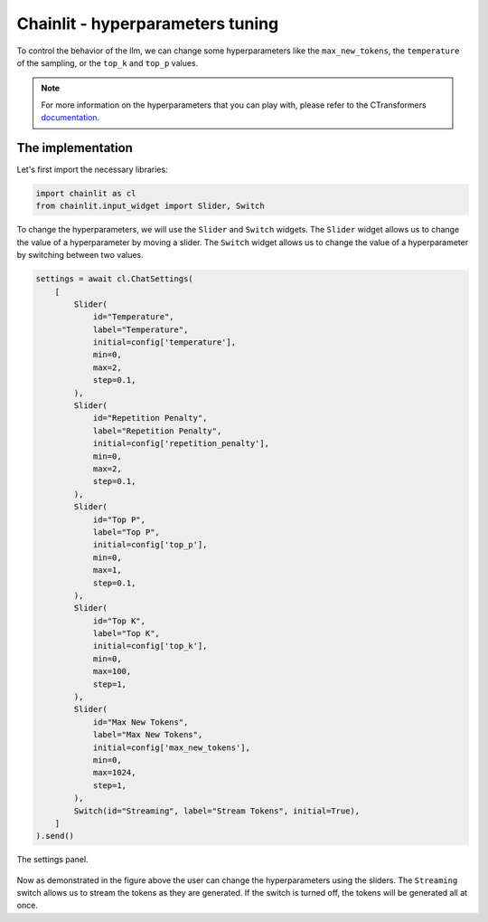 Chainlit - hyperparameters tuning
========================================================

To control the behavior of the llm, we can change some hyperparameters like the ``max_new_tokens``, the ``temperature`` of the sampling, or the ``top_k`` and ``top_p`` values.

.. note:: 
    For more information on the hyperparameters that you can play with, please refer to the CTransformers `documentation <https://github.com/marella/ctransformers#config>`_.


The implementation
--------

Let's first import the necessary libraries:

.. code-block:: python

    import chainlit as cl
    from chainlit.input_widget import Slider, Switch

To change the hyperparameters, we will use the ``Slider`` and ``Switch`` widgets. The ``Slider`` widget allows us to change the value of a hyperparameter by moving a slider. The ``Switch`` widget allows us to change the value of a hyperparameter by switching between two values.

.. code-block:: python

    settings = await cl.ChatSettings(
        [
            Slider(
                id="Temperature",
                label="Temperature",
                initial=config['temperature'],
                min=0,
                max=2,
                step=0.1,
            ),
            Slider(
                id="Repetition Penalty",
                label="Repetition Penalty",
                initial=config['repetition_penalty'],
                min=0,
                max=2,
                step=0.1,
            ),
            Slider(
                id="Top P",
                label="Top P",
                initial=config['top_p'],
                min=0,
                max=1,
                step=0.1,
            ),
            Slider(
                id="Top K",
                label="Top K",
                initial=config['top_k'],
                min=0,
                max=100,
                step=1,
            ),
            Slider(
                id="Max New Tokens",
                label="Max New Tokens",
                initial=config['max_new_tokens'],
                min=0,
                max=1024,
                step=1,
            ),
            Switch(id="Streaming", label="Stream Tokens", initial=True),
        ]
    ).send()

.. figure:: /Documentation/images/configuration_sliders.png
   :width: 100%
   :align: center
   :alt: Alternative text for the image
   :name: The settings panel.

   The settings panel.


Now as demonstrated in the figure above the user can change the hyperparameters using the sliders. The ``Streaming`` switch allows us to stream the tokens as they are generated. If the switch is turned off, the tokens will be generated all at once.

